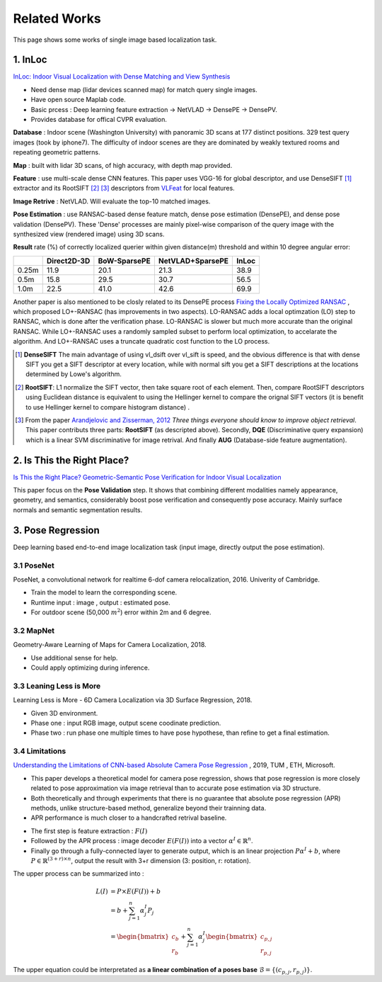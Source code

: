 Related Works
==========================

This page shows some works of single image based localization task.

1. InLoc
----------------------

`InLoc: Indoor Visual Localization with Dense Matching and View Synthesis <https://arxiv.org/abs/1803.10368>`_

* Need dense map (lidar devices scanned map) for match query single images.
* Have open source Maplab code.
* Basic prcess : Deep learning feature extraction -> NetVLAD -> DensePE -> DensePV.
* Provides database for offical CVPR evaluation.

**Database** : Indoor scene (Washington University) with panoramic 3D scans at 177 distinct positions. 329 test query images (took by iphone7).
The difficulty of indoor scenes are they are dominated by weakly textured rooms and repeating geometric patterns.

**Map** : built with lidar 3D scans, of high accuracy, with depth map provided.

**Feature** : use multi-scale dense CNN features. This paper uses VGG-16 for global descriptor, and use DenseSIFT [1]_ extractor and its RootSIFT [2]_ [3]_
descriptors from `VLFeat <https://www.vlfeat.org/overview/dsift.html>`_ for local features.

**Image Retrive** : NetVLAD. Will evaluate the top-10 matched images.

**Pose Estimation** : use RANSAC-based dense feature match, dense pose estimation (DensePE), and dense pose validation
(DensePV). These 'Dense' processes are mainly pixel-wise comparison of the query image with the synthesized view (rendered image) using 3D scans.

**Result** rate (%) of correctly localized querier within given distance(m) threshold and within 10 degree angular error:

+--------+--------------+--------------+------------------+--------------+
|        |  Direct2D-3D |  BoW-SparsePE| NetVLAD+SparsePE |        InLoc |
+========+==============+==============+==================+==============+
| 0.25m  |  11.9        |  20.1        |  21.3            |  38.9        |
+--------+--------------+--------------+------------------+--------------+
| 0.5m   |  15.8        |  29.5        |  30.7            |  56.5        |
+--------+--------------+--------------+------------------+--------------+
| 1.0m   |  22.5        |  41.0        |  42.6            |  69.9        |
+--------+--------------+--------------+------------------+--------------+


Another paper is also mentioned to be closly related to its DensePE process `Fixing the Locally Optimized RANSAC <https://www.researchgate.net/publication/259338571_Fixing_the_locally_optimized_RANSAC>`_ , which proposed LO+-RANSAC (has improvements in two aspects).
LO-RANSAC adds a local optimzation (LO) step to RANSAC, which is done after the verification phase. LO-RANSAC is slower but much more accurate than the original RANSAC. While LO+-RANSAC uses a randomly sampled subset to perform local optimization,
to accelarate the algorithm. And LO+-RANSAC uses a truncate quadratic cost function to the LO process.

.. [1] **DenseSIFT** The main advantage of using vl_dsift over vl_sift is speed, and the obvious difference is that with dense SIFT you get a SIFT descriptor at every location, while with normal sift you get a SIFT descriptions at the locations determined by Lowe's algorithm.

.. [2]  **RootSIFT**: L1 normalize the SIFT vector, then take square root of each element. Then, compare RootSIFT descriptors using Euclidean distance is equivalent to using the Hellinger kernel to compare the orignal SIFT vectors (it is benefit to use Hellinger kernel to compare histogram distance) .

.. [3] From the paper `Arandjelovic and Zisserman, 2012 <https://www.robots.ox.ac.uk/~vgg/publications/2012/Arandjelovic12/arandjelovic12.pdf>`_ *Three things everyone should know to improve object retrieval*. This paper contributs three parts: **RootSIFT** (as descripted above). Secondly, **DQE** (Discriminative query expansion) which is a linear SVM discriminative for image retrival. And finally **AUG** (Database-side feature augmentation).


2. Is This the Right Place?
--------------------------

`Is This the Right Place? Geometric-Semantic Pose Verification for Indoor Visual Localization <https://arxiv.org/abs/1908.04598>`_

This paper focus on the **Pose Validation** step. It shows that combining different modalities namely appearance, geometry, and semantics,
considerably boost pose verification and consequently pose accuracy.
Mainly surface normals and semantic segmentation results.

3. Pose Regression
------------------------

Deep learning based end-to-end image localization task (input image, directly output the pose estimation).

3.1 PoseNet
~~~~~~~~~~~~~~~~~


PoseNet, a convolutional network for realtime 6-dof camera relocalization, 2016.
Univerity of Cambridge.

* Train the model to learn the corresponding scene.
* Runtime input : image , output : estimated pose.
* For outdoor scene (50,000 :math:`m^{2}`) error within 2m and 6 degree.

3.2 MapNet
~~~~~~~~~~~~~~~~~~~

Geometry-Aware Learning of Maps for Camera Localization, 2018.

* Use additional sense for help.
* Could apply optimizing during inference.

3.3 Leaning Less is More
~~~~~~~~~~~~~~~~~~~~~~~~~~~

Learning Less is More - 6D Camera Localization via 3D Surface Regression, 2018.

* Given 3D environment.
* Phase one : input RGB image, output scene coodinate prediction.
* Phase two : run phase one multiple times to have pose hypothese, than refine to get a final estimation.

3.4 Limitations
~~~~~~~~~~~~~~~~~~~~~~~~~~

`Understanding the Limitations of CNN-based Absolute Camera Pose Regression <https://arxiv.org/abs/1903.07504v1>`_ , 2019, TUM , ETH, Microsoft.

* This paper develops a theoretical model for camera pose regression, shows that pose regression is more closely related to pose approximation via image retrieval than to accurate pose estimation via 3D structure.
* Both theoretically and through experiments that there is no guarantee that absolute pose regression (APR) methods, unlike structure-based method, generalize beyond their trainning data.
* APR performance is much closer to a handcrafted retrival baseline.

.. image:: images/APR.png
   :align: center

* The first step is feature extraction : :math:`F(I)`
* Followed by the APR process : image decoder :math:`E(F(I))` into a vector :math:`\alpha^{I} \in \mathbb{R}^{n}`.
* Finally go through a fully-connected layer to generate output, which is an linear projection :math:`P\alpha^{I}+b`, where :math:`P\in \mathbb{R}^{(3+r)\times n}`, output the result with 3+r dimension (3: position, r: rotation).

The upper process can be summarized into :

.. math::
  \begin{align*}
  L(I) &= P\times E(F(I)) +b \\
  &= b+ \sum_{j= 1}^{n}\alpha_{j}^{I}P_{j} \\
  &= \begin{bmatrix}c_{b} \\ r_{b}\end{bmatrix} + \sum_{j=1}^{n}\alpha_{j}^{I}\begin{bmatrix}c_{p,j} \\r_{p,j}\end{bmatrix}
  \end{align*}

The upper equation could be interpretated as **a linear combination of a poses base** :math:`\mathcal{B} = \{ (c_{p,j}, r_{p,j})\}`.
